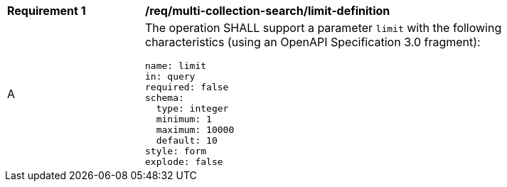 [[req_multi-collection-search_limit-definition]]
[width="90%",cols="2,6a"]
|===
^|*Requirement {counter:req-id}* |*/req/multi-collection-search/limit-definition*
^|A |The operation SHALL support a parameter `limit` with the following characteristics (using an OpenAPI Specification 3.0 fragment):

[source,YAML]
----
name: limit
in: query
required: false
schema:
  type: integer
  minimum: 1
  maximum: 10000
  default: 10
style: form
explode: false
----
|===
